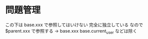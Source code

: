 * 問題管理

この下は base.xxx で参照してはいけない
完全に独立している
なので $parent.xxx で参照する → base.xxx
base.current_user などは除く
